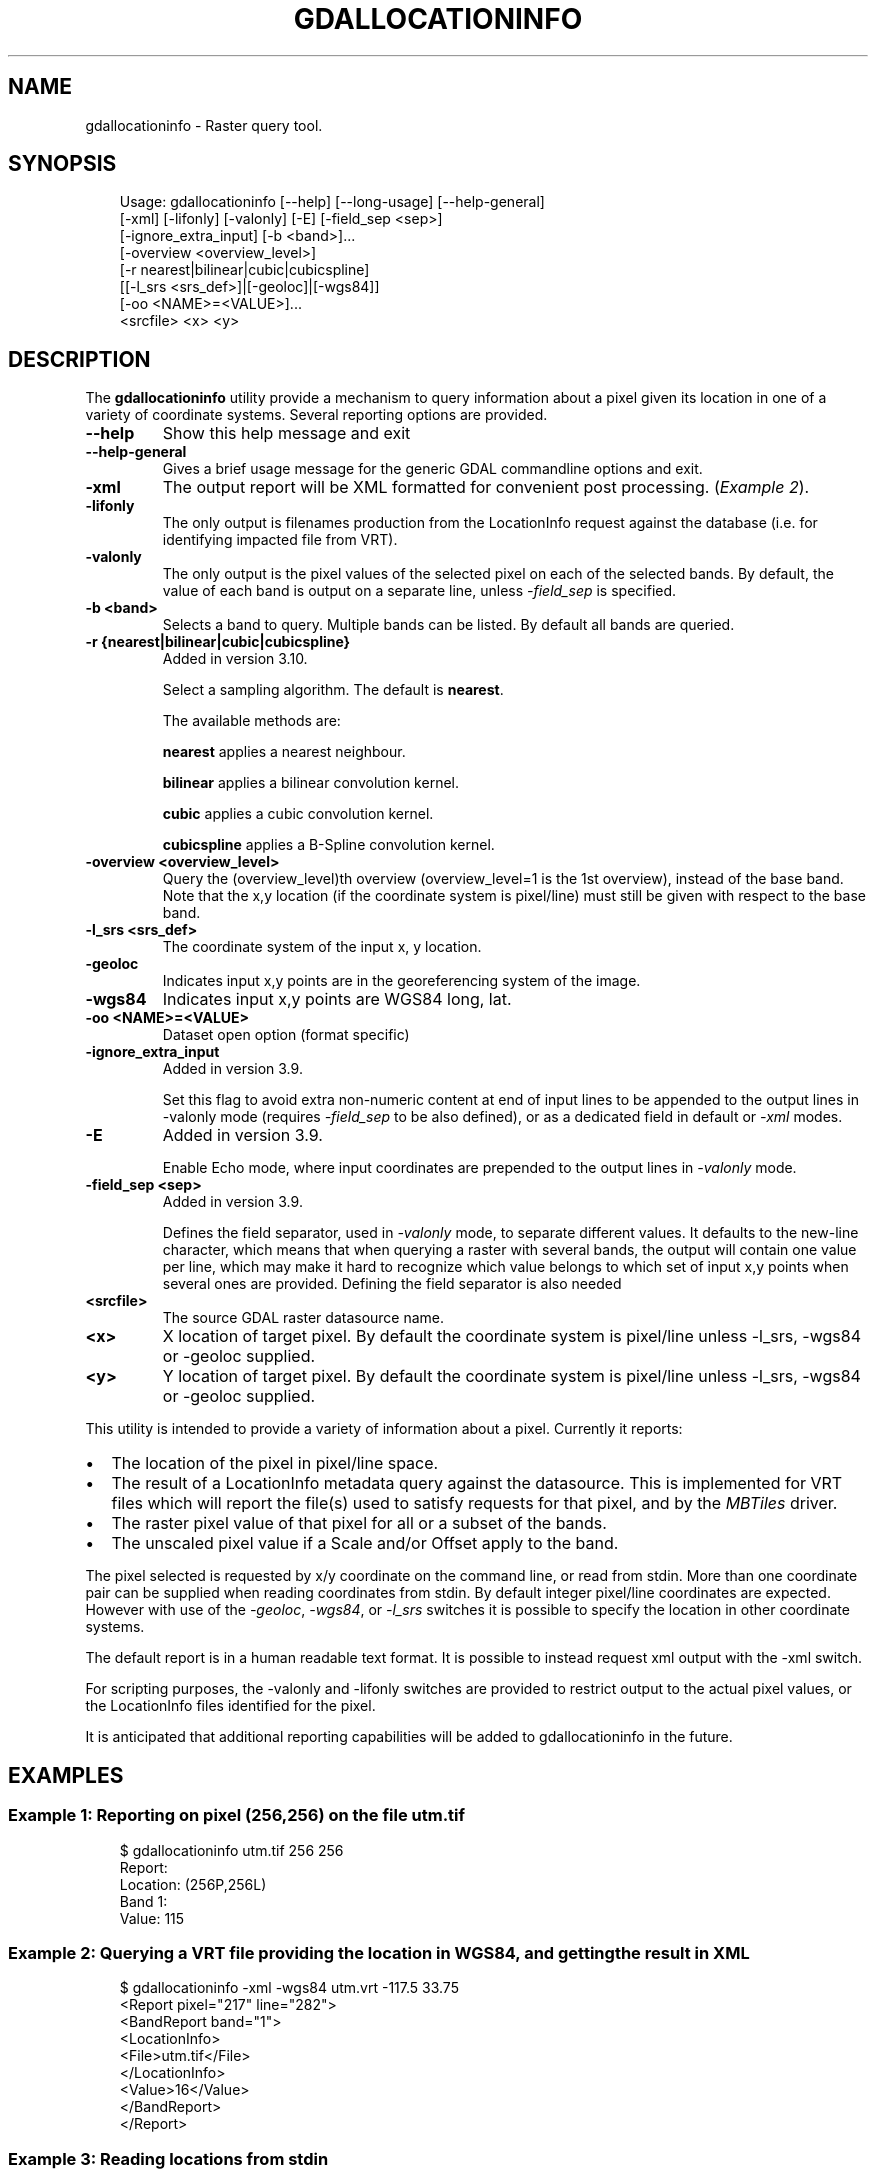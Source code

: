 .\" Man page generated from reStructuredText.
.
.
.nr rst2man-indent-level 0
.
.de1 rstReportMargin
\\$1 \\n[an-margin]
level \\n[rst2man-indent-level]
level margin: \\n[rst2man-indent\\n[rst2man-indent-level]]
-
\\n[rst2man-indent0]
\\n[rst2man-indent1]
\\n[rst2man-indent2]
..
.de1 INDENT
.\" .rstReportMargin pre:
. RS \\$1
. nr rst2man-indent\\n[rst2man-indent-level] \\n[an-margin]
. nr rst2man-indent-level +1
.\" .rstReportMargin post:
..
.de UNINDENT
. RE
.\" indent \\n[an-margin]
.\" old: \\n[rst2man-indent\\n[rst2man-indent-level]]
.nr rst2man-indent-level -1
.\" new: \\n[rst2man-indent\\n[rst2man-indent-level]]
.in \\n[rst2man-indent\\n[rst2man-indent-level]]u
..
.TH "GDALLOCATIONINFO" "1" "Jul 12, 2025" "" "GDAL"
.SH NAME
gdallocationinfo \- Raster query tool.
.SH SYNOPSIS
.INDENT 0.0
.INDENT 3.5
.sp
.EX
Usage: gdallocationinfo [\-\-help] [\-\-long\-usage] [\-\-help\-general]
                        [\-xml] [\-lifonly] [\-valonly] [\-E] [\-field_sep <sep>]
                        [\-ignore_extra_input] [\-b <band>]...
                        [\-overview <overview_level>]
                        [\-r nearest|bilinear|cubic|cubicspline]
                        [[\-l_srs <srs_def>]|[\-geoloc]|[\-wgs84]]
                        [\-oo <NAME>=<VALUE>]...
                        <srcfile> <x> <y>
.EE
.UNINDENT
.UNINDENT
.SH DESCRIPTION
.sp
The \fBgdallocationinfo\fP utility provide a mechanism to query information about
a pixel given its location in one of a variety of coordinate systems.  Several
reporting options are provided.
.INDENT 0.0
.TP
.B \-\-help
Show this help message and exit
.UNINDENT
.INDENT 0.0
.TP
.B \-\-help\-general
Gives a brief usage message for the generic GDAL commandline options and exit.
.UNINDENT
.INDENT 0.0
.TP
.B \-xml
The output report will be XML formatted for convenient post processing.
(\fI\%Example 2\fP).
.UNINDENT
.INDENT 0.0
.TP
.B \-lifonly
The only output is filenames production from the LocationInfo request
against the database (i.e. for identifying impacted file from VRT).
.UNINDENT
.INDENT 0.0
.TP
.B \-valonly
The only output is the pixel values of the selected pixel on each of
the selected bands. By default, the value of each band is output on a
separate line, unless \fI\%\-field_sep\fP is specified.
.UNINDENT
.INDENT 0.0
.TP
.B \-b <band>
Selects a band to query.  Multiple bands can be listed.  By default all
bands are queried.
.UNINDENT
.INDENT 0.0
.TP
.B \-r {nearest|bilinear|cubic|cubicspline}
Added in version 3.10.

.sp
Select a sampling algorithm. The default is \fBnearest\fP\&.
.sp
The available methods are:
.sp
\fBnearest\fP applies a nearest neighbour.
.sp
\fBbilinear\fP applies a bilinear convolution kernel.
.sp
\fBcubic\fP applies a cubic convolution kernel.
.sp
\fBcubicspline\fP applies a B\-Spline convolution kernel.
.UNINDENT
.INDENT 0.0
.TP
.B \-overview <overview_level>
Query the (overview_level)th overview (overview_level=1 is the 1st overview),
instead of the base band. Note that the x,y location (if the coordinate system is
pixel/line) must still be given with respect to the base band.
.UNINDENT
.INDENT 0.0
.TP
.B \-l_srs <srs_def>
The coordinate system of the input x, y location.
.UNINDENT
.INDENT 0.0
.TP
.B \-geoloc
Indicates input x,y points are in the georeferencing system of the image.
.UNINDENT
.INDENT 0.0
.TP
.B \-wgs84
Indicates input x,y points are WGS84 long, lat.
.UNINDENT
.INDENT 0.0
.TP
.B \-oo <NAME>=<VALUE>
Dataset open option (format specific)
.UNINDENT
.INDENT 0.0
.TP
.B \-ignore_extra_input
Added in version 3.9.

.sp
Set this flag to avoid extra non\-numeric content at end of input lines to be
appended to the output lines in \-valonly mode (requires \fI\%\-field_sep\fP
to be also defined), or as a dedicated field in default or \fI\%\-xml\fP modes.
.UNINDENT
.INDENT 0.0
.TP
.B \-E
Added in version 3.9.

.sp
Enable Echo mode, where input coordinates are prepended to the output lines
in \fI\%\-valonly\fP mode.
.UNINDENT
.INDENT 0.0
.TP
.B \-field_sep <sep>
Added in version 3.9.

.sp
Defines the field separator, used in \fI\%\-valonly\fP mode, to separate different values.
It defaults to the new\-line character, which means that when querying
a raster with several bands, the output will contain one value per line, which
may make it hard to recognize which value belongs to which set of input x,y
points when several ones are provided. Defining the field separator is also
needed
.UNINDENT
.INDENT 0.0
.TP
.B <srcfile>
The source GDAL raster datasource name.
.UNINDENT
.INDENT 0.0
.TP
.B <x>
X location of target pixel.  By default the
coordinate system is pixel/line unless \-l_srs, \-wgs84 or \-geoloc supplied.
.UNINDENT
.INDENT 0.0
.TP
.B <y>
Y location of target pixel.  By default the
coordinate system is pixel/line unless \-l_srs, \-wgs84 or \-geoloc supplied.
.UNINDENT
.sp
This utility is intended to provide a variety of information about a
pixel.  Currently it reports:
.INDENT 0.0
.IP \(bu 2
The location of the pixel in pixel/line space.
.IP \(bu 2
The result of a LocationInfo metadata query against the datasource.
This is implemented for VRT files which will report the
file(s) used to satisfy requests for that pixel, and by the
\fI\%MBTiles\fP driver.
.IP \(bu 2
The raster pixel value of that pixel for all or a subset of the bands.
.IP \(bu 2
The unscaled pixel value if a Scale and/or Offset apply to the band.
.UNINDENT
.sp
The pixel selected is requested by x/y coordinate on the command line, or read
from stdin. More than one coordinate pair can be supplied when reading
coordinates from stdin. By default integer pixel/line coordinates are expected.
However with use of the \fI\%\-geoloc\fP, \fI\%\-wgs84\fP, or \fI\%\-l_srs\fP switches it is possible
to specify the location in other coordinate systems.
.sp
The default report is in a human readable text format.  It is possible to
instead request xml output with the \-xml switch.
.sp
For scripting purposes, the \-valonly and \-lifonly switches are provided to
restrict output to the actual pixel values, or the LocationInfo files
identified for the pixel.
.sp
It is anticipated that additional reporting capabilities will be added to
gdallocationinfo in the future.
.SH EXAMPLES
.SS Example 1: Reporting on pixel (256,256) on the file \fButm.tif\fP
.INDENT 0.0
.INDENT 3.5
.sp
.EX
$ gdallocationinfo utm.tif 256 256
Report:
Location: (256P,256L)
Band 1:
    Value: 115
.EE
.UNINDENT
.UNINDENT
.SS Example 2: Querying a VRT file providing the location in WGS84, and getting the result in XML
.INDENT 0.0
.INDENT 3.5
.sp
.EX
$ gdallocationinfo \-xml \-wgs84 utm.vrt \-117.5 33.75
<Report pixel=\(dq217\(dq line=\(dq282\(dq>
    <BandReport band=\(dq1\(dq>
        <LocationInfo>
        <File>utm.tif</File>
        </LocationInfo>
        <Value>16</Value>
    </BandReport>
</Report>
.EE
.UNINDENT
.UNINDENT
.SS Example 3: Reading locations from stdin
.INDENT 0.0
.INDENT 3.5
.sp
.EX
$ cat coordinates.txt
443020 3748359
441197 3749005
443852 3747743

$ cat coordinates.txt | gdallocationinfo \-geoloc utmsmall.tif
Report:
  Location: (38P,49L)
  Band 1:
    Value: 214
Report:
  Location: (7P,38L)
  Band 1:
    Value: 107
Report:
  Location: (52P,59L)
  Band 1:
    Value: 148

$ cat coordinates.txt | gdallocationinfo \-geoloc \-valonly \-E \-field_sep , utmsmall.tif
443020,3748359,214
441197,3749005,107
443852,3747743,148
.EE
.UNINDENT
.UNINDENT
.SH AUTHOR
Frank Warmerdam <warmerdam@pobox.com>
.SH COPYRIGHT
1998-2025
.\" Generated by docutils manpage writer.
.
